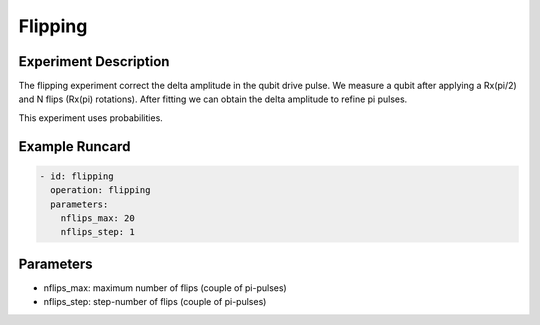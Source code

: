 Flipping
========

Experiment Description
----------------------

The flipping experiment correct the delta amplitude in the qubit drive pulse. We measure a qubit after applying a Rx(pi/2) and N flips (Rx(pi) rotations). After fitting we can obtain the delta amplitude to refine pi pulses.

This experiment uses probabilities.

Example Runcard
---------------

.. code-block::

    - id: flipping
      operation: flipping
      parameters:
        nflips_max: 20
        nflips_step: 1

Parameters
----------

- nflips_max: maximum number of flips (couple of pi-pulses)
- nflips_step: step-number of flips (couple of pi-pulses)
